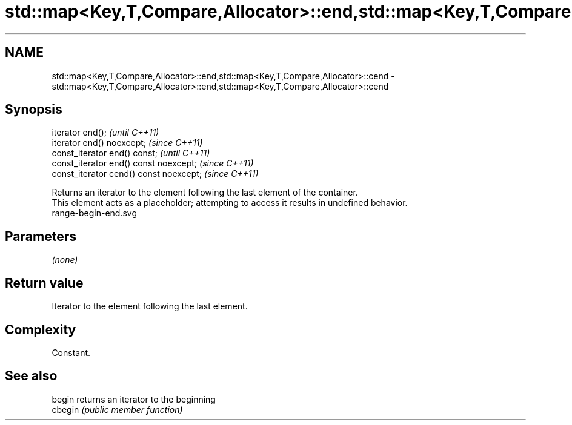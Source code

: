 .TH std::map<Key,T,Compare,Allocator>::end,std::map<Key,T,Compare,Allocator>::cend 3 "2020.03.24" "http://cppreference.com" "C++ Standard Libary"
.SH NAME
std::map<Key,T,Compare,Allocator>::end,std::map<Key,T,Compare,Allocator>::cend \- std::map<Key,T,Compare,Allocator>::end,std::map<Key,T,Compare,Allocator>::cend

.SH Synopsis

  iterator end();                        \fI(until C++11)\fP
  iterator end() noexcept;               \fI(since C++11)\fP
  const_iterator end() const;            \fI(until C++11)\fP
  const_iterator end() const noexcept;   \fI(since C++11)\fP
  const_iterator cend() const noexcept;  \fI(since C++11)\fP

  Returns an iterator to the element following the last element of the container.
  This element acts as a placeholder; attempting to access it results in undefined behavior.
   range-begin-end.svg

.SH Parameters

  \fI(none)\fP

.SH Return value

  Iterator to the element following the last element.

.SH Complexity

  Constant.


.SH See also



  begin  returns an iterator to the beginning
  cbegin \fI(public member function)\fP







